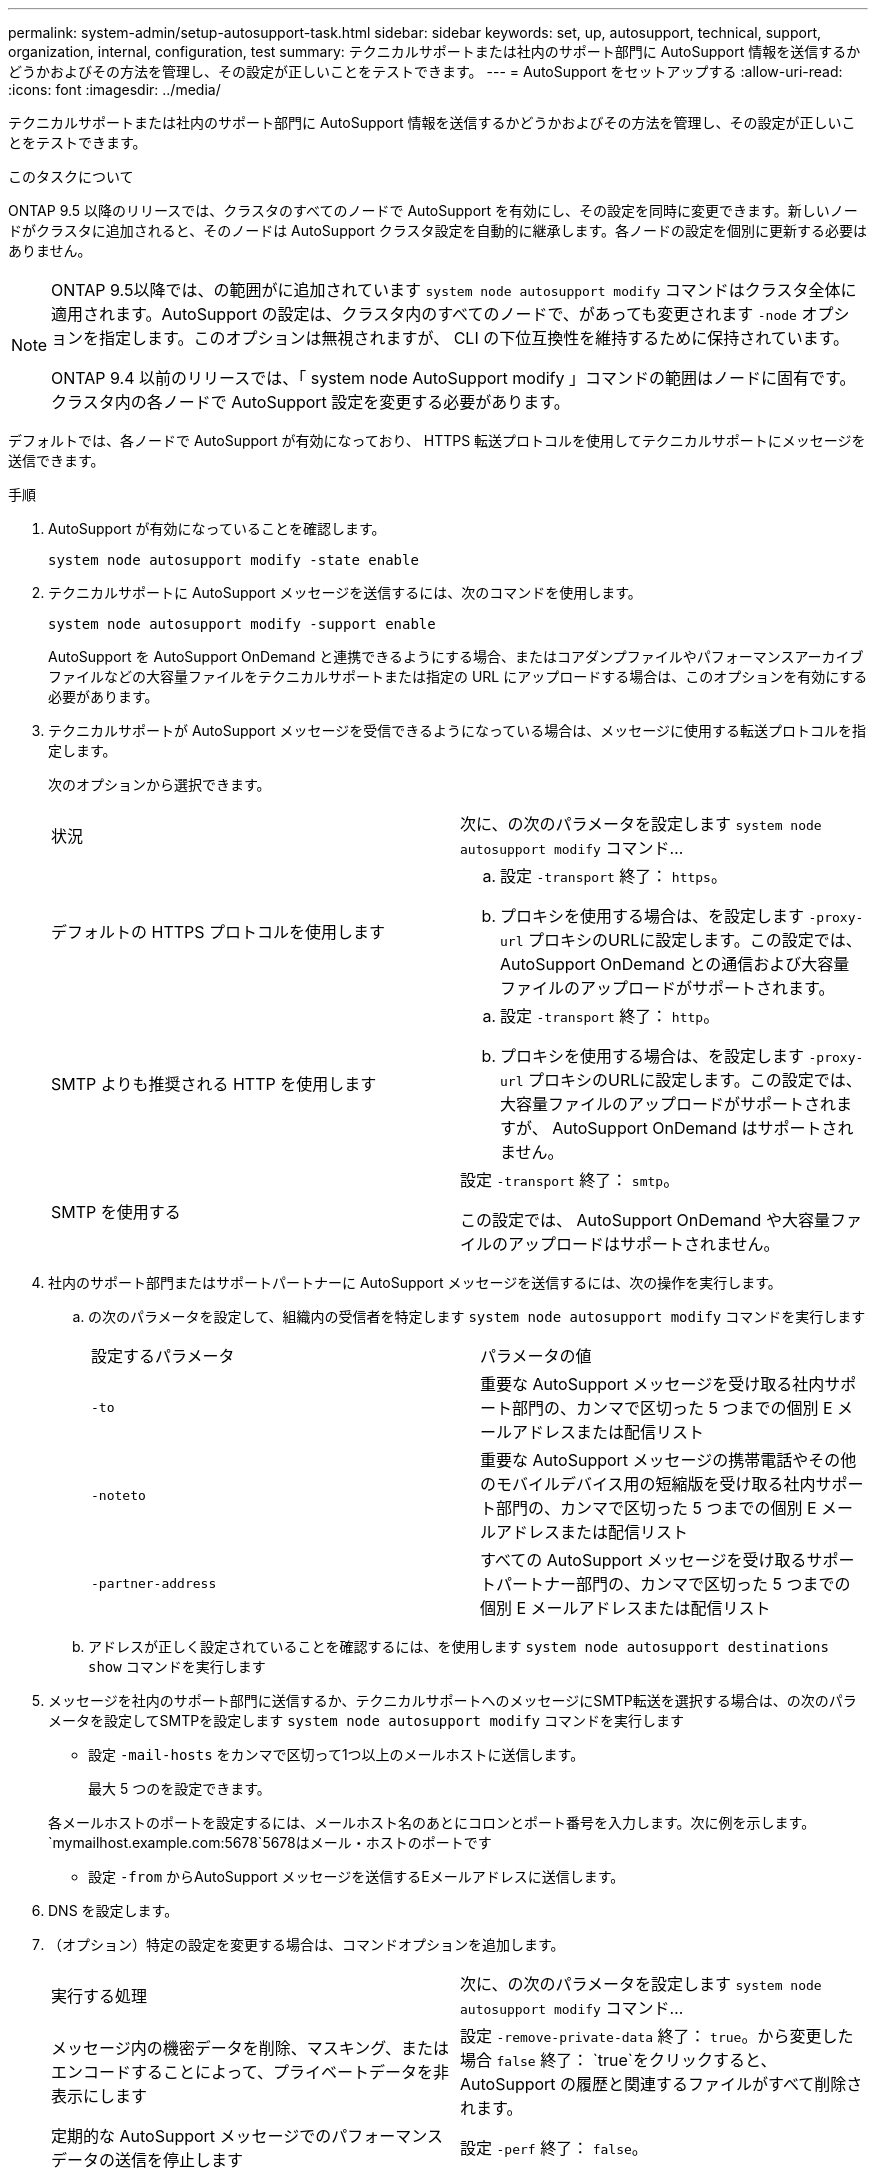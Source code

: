 ---
permalink: system-admin/setup-autosupport-task.html 
sidebar: sidebar 
keywords: set, up, autosupport, technical, support, organization, internal, configuration, test 
summary: テクニカルサポートまたは社内のサポート部門に AutoSupport 情報を送信するかどうかおよびその方法を管理し、その設定が正しいことをテストできます。 
---
= AutoSupport をセットアップする
:allow-uri-read: 
:icons: font
:imagesdir: ../media/


[role="lead"]
テクニカルサポートまたは社内のサポート部門に AutoSupport 情報を送信するかどうかおよびその方法を管理し、その設定が正しいことをテストできます。

.このタスクについて
ONTAP 9.5 以降のリリースでは、クラスタのすべてのノードで AutoSupport を有効にし、その設定を同時に変更できます。新しいノードがクラスタに追加されると、そのノードは AutoSupport クラスタ設定を自動的に継承します。各ノードの設定を個別に更新する必要はありません。

[NOTE]
====
ONTAP 9.5以降では、の範囲がに追加されています `system node autosupport modify` コマンドはクラスタ全体に適用されます。AutoSupport の設定は、クラスタ内のすべてのノードで、があっても変更されます `-node` オプションを指定します。このオプションは無視されますが、 CLI の下位互換性を維持するために保持されています。

ONTAP 9.4 以前のリリースでは、「 system node AutoSupport modify 」コマンドの範囲はノードに固有です。クラスタ内の各ノードで AutoSupport 設定を変更する必要があります。

====
デフォルトでは、各ノードで AutoSupport が有効になっており、 HTTPS 転送プロトコルを使用してテクニカルサポートにメッセージを送信できます。

.手順
. AutoSupport が有効になっていることを確認します。
+
[listing]
----
system node autosupport modify -state enable
----
. テクニカルサポートに AutoSupport メッセージを送信するには、次のコマンドを使用します。
+
[listing]
----
system node autosupport modify -support enable
----
+
AutoSupport を AutoSupport OnDemand と連携できるようにする場合、またはコアダンプファイルやパフォーマンスアーカイブファイルなどの大容量ファイルをテクニカルサポートまたは指定の URL にアップロードする場合は、このオプションを有効にする必要があります。

. テクニカルサポートが AutoSupport メッセージを受信できるようになっている場合は、メッセージに使用する転送プロトコルを指定します。
+
次のオプションから選択できます。

+
|===


| 状況 | 次に、の次のパラメータを設定します `system node autosupport modify` コマンド... 


 a| 
デフォルトの HTTPS プロトコルを使用します
 a| 
.. 設定 `-transport` 終了： `https`。
.. プロキシを使用する場合は、を設定します `-proxy-url` プロキシのURLに設定します。この設定では、 AutoSupport OnDemand との通信および大容量ファイルのアップロードがサポートされます。




 a| 
SMTP よりも推奨される HTTP を使用します
 a| 
.. 設定 `-transport` 終了： `http`。
.. プロキシを使用する場合は、を設定します `-proxy-url` プロキシのURLに設定します。この設定では、大容量ファイルのアップロードがサポートされますが、 AutoSupport OnDemand はサポートされません。




 a| 
SMTP を使用する
 a| 
設定 `-transport` 終了： `smtp`。

この設定では、 AutoSupport OnDemand や大容量ファイルのアップロードはサポートされません。

|===
. 社内のサポート部門またはサポートパートナーに AutoSupport メッセージを送信するには、次の操作を実行します。
+
.. の次のパラメータを設定して、組織内の受信者を特定します `system node autosupport modify` コマンドを実行します
+
|===


| 設定するパラメータ | パラメータの値 


 a| 
`-to`
 a| 
重要な AutoSupport メッセージを受け取る社内サポート部門の、カンマで区切った 5 つまでの個別 E メールアドレスまたは配信リスト



 a| 
`-noteto`
 a| 
重要な AutoSupport メッセージの携帯電話やその他のモバイルデバイス用の短縮版を受け取る社内サポート部門の、カンマで区切った 5 つまでの個別 E メールアドレスまたは配信リスト



 a| 
`-partner-address`
 a| 
すべての AutoSupport メッセージを受け取るサポートパートナー部門の、カンマで区切った 5 つまでの個別 E メールアドレスまたは配信リスト

|===
.. アドレスが正しく設定されていることを確認するには、を使用します `system node autosupport destinations show` コマンドを実行します


. メッセージを社内のサポート部門に送信するか、テクニカルサポートへのメッセージにSMTP転送を選択する場合は、の次のパラメータを設定してSMTPを設定します `system node autosupport modify` コマンドを実行します
+
** 設定 `-mail-hosts` をカンマで区切って1つ以上のメールホストに送信します。
+
最大 5 つのを設定できます。

+
各メールホストのポートを設定するには、メールホスト名のあとにコロンとポート番号を入力します。次に例を示します。 `mymailhost.example.com:5678`5678はメール・ホストのポートです

** 設定 `-from` からAutoSupport メッセージを送信するEメールアドレスに送信します。


. DNS を設定します。
. （オプション）特定の設定を変更する場合は、コマンドオプションを追加します。
+
|===


| 実行する処理 | 次に、の次のパラメータを設定します `system node autosupport modify` コマンド... 


 a| 
メッセージ内の機密データを削除、マスキング、またはエンコードすることによって、プライベートデータを非表示にします
 a| 
設定 `-remove-private-data` 終了： `true`。から変更した場合 `false` 終了： `true`をクリックすると、AutoSupport の履歴と関連するファイルがすべて削除されます。



 a| 
定期的な AutoSupport メッセージでのパフォーマンスデータの送信を停止します
 a| 
設定 `-perf` 終了： `false`。

|===
. を使用して、全体的な構成を確認します `system node autosupport show` コマンドにを指定します `-node` パラメータ
. を使用してAutoSupport の動作を確認します `system node autosupport check show` コマンドを実行します
+
問題が報告された場合は、を使用します `system node autosupport check show-details` コマンドを実行すると、詳細が表示されます。

. AutoSupport メッセージが送受信されていることをテストします。
+
.. を使用します `system node autosupport invoke` コマンドにを指定します `-type` パラメータをに設定します `test`。
+
[listing]
----
cluster1::> system node autosupport invoke -type test -node node1
----
.. ネットアップが AutoSupport メッセージを受信していることを確認します。
+
system node AutoSupport history show -node local コマンドを実行します

+
最新の発信AutoSupport メッセージのステータスは、最終的にはに変わります `sent-successful` すべての適切なプロトコルの宛先。

.. （オプション）AutoSupport メッセージが社内のサポート部門またはサポートパートナーに送信されていることを確認するには、に対して設定したアドレスのEメールを確認します `-to`、 `-noteto`または `-partner-address` のパラメータ `system node autosupport modify` コマンドを実行します



